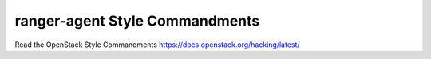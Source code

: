 ranger-agent Style Commandments
===============================================

Read the OpenStack Style Commandments https://docs.openstack.org/hacking/latest/